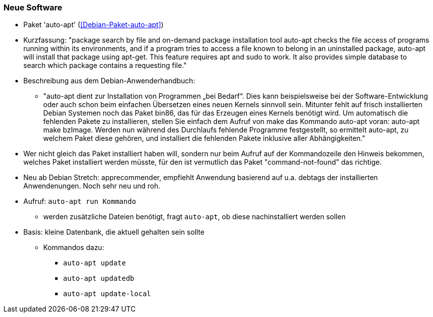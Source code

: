 // Datei: ./praxis/fehlende-pakete-bei-bedarf-hinzufuegen/neue-software.adoc

// Baustelle: Notizen

[[neue-software]]

=== Neue Software ===

// Stichworte für den Index
(((Debianpaket, auto-apt)))

* Paket 'auto-apt' (<<Debian-Paket-auto-apt>>)
* Kurzfassung: "package search by file and on-demand package
installation tool auto-apt checks the file access of programs running
within its environments, and if a program tries to access a file known
to belong in an uninstalled package, auto-apt will install that package
using apt-get. This feature requires apt and sudo to work. It also
provides simple database to search which package contains a requesting
file."

* Beschreibung aus dem Debian-Anwenderhandbuch:

** "auto-apt dient zur Installation von Programmen „bei Bedarf“. Dies
kann beispielsweise bei der Software-Entwicklung oder auch schon beim
einfachen Übersetzen eines neuen Kernels sinnvoll sein. Mitunter fehlt
auf frisch installierten Debian Systemen noch das Paket bin86, das für
das Erzeugen eines Kernels benötigt wird. Um automatisch die fehlenden
Pakete zu installieren, stellen Sie einfach dem Aufruf von make das
Kommando auto-apt voran: auto-apt make bzImage. Werden nun während des
Durchlaufs fehlende Programme festgestellt, so ermittelt auto-apt, zu
welchem Paket diese gehören, und installiert die fehlenden Pakete
inklusive aller Abhängigkeiten."

* Wer nicht gleich das Paket installiert haben will, sondern nur beim
  Aufruf auf der Kommandozeile den Hinweis bekommen, welches Paket
  installiert werden müsste, für den ist vermutlich das Paket
  "command-not-found" das richtige.

* Neu ab Debian Stretch: apprecommender, empfiehlt Anwendung basierend
  auf u.a. debtags der installierten Anwendenungen. Noch sehr neu und
  roh.

// Stichworte für den Index
(((auto-apt, run)))
(((auto-apt, update)))
(((auto-apt, update-local)))
(((auto-apt, updatedb)))

* Aufruf: `auto-apt run Kommando`
** werden zusätzliche Dateien benötigt, fragt `auto-apt`, ob diese
nachinstalliert werden sollen

* Basis: kleine Datenbank, die aktuell gehalten sein sollte
** Kommandos dazu:
*** `auto-apt update`
*** `auto-apt updatedb`
*** `auto-apt update-local`

// Datei (Ende): ./praxis/fehlende-pakete-bei-bedarf-hinzufuegen/neue-software.adoc
